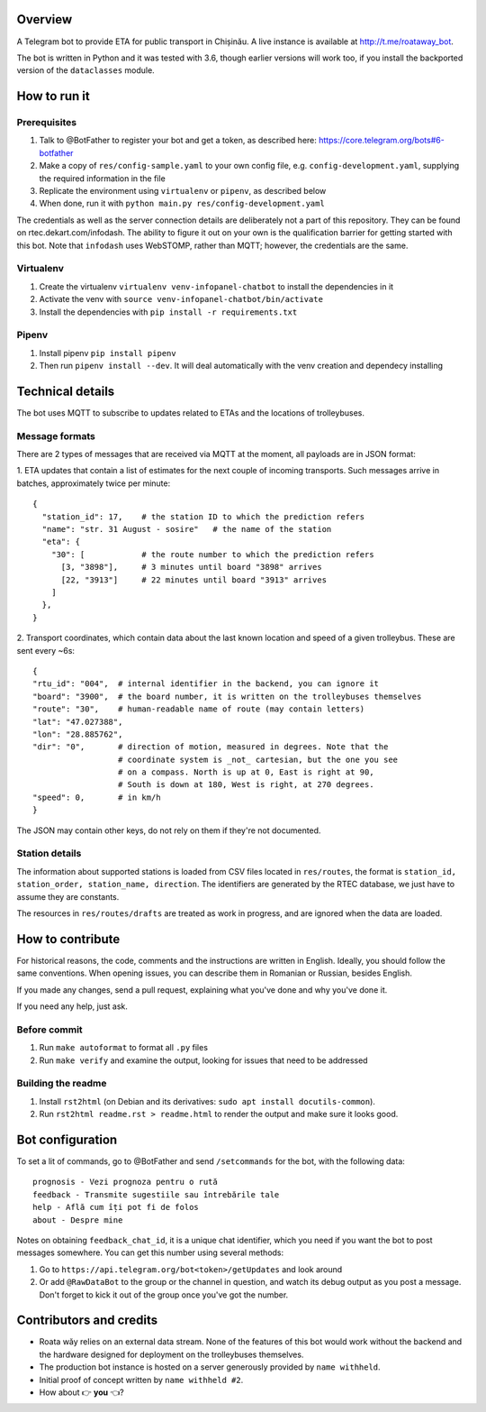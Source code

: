 Overview
========

A Telegram bot to provide ETA for public transport in Chișinău. A live instance is available at http://t.me/roataway_bot. 

The bot is written in Python and it was tested with 3.6, though earlier versions will work too, if you install the backported version of the ``dataclasses`` module.


How to run it
=============

Prerequisites
-------------

#. Talk to @BotFather to register your bot and get a token, as described here: https://core.telegram.org/bots#6-botfather
#. Make a copy of ``res/config-sample.yaml`` to your own config file, e.g. ``config-development.yaml``, supplying the required information in the file
#. Replicate the environment using ``virtualenv`` or ``pipenv``, as described below
#. When done, run it with ``python main.py res/config-development.yaml``

The credentials as well as the server connection details are deliberately not a part of this repository. They can be found on rtec.dekart.com/infodash. The ability to figure it out on your own is the qualification barrier for getting started with this bot. Note that ``infodash`` uses WebSTOMP, rather than MQTT; however, the credentials are the same.


Virtualenv
----------

#. Create the virtualenv ``virtualenv venv-infopanel-chatbot`` to install the dependencies in it
#. Activate the venv with ``source venv-infopanel-chatbot/bin/activate``
#. Install the dependencies with ``pip install -r requirements.txt``


Pipenv
------

#. Install pipenv ``pip install pipenv``
#. Then run ``pipenv install --dev``. It will deal automatically with the venv creation and dependecy installing


Technical details
=================

The bot uses MQTT to subscribe to updates related to ETAs and the locations of trolleybuses.


Message formats
---------------

There are 2 types of messages that are received via MQTT at the moment, all payloads are in JSON format:

1. ETA updates that contain a list of estimates for the next couple of incoming transports. Such messages arrive in batches, approximately twice per minute:
::

  {
    "station_id": 17,    # the station ID to which the prediction refers
    "name": "str. 31 August - sosire"   # the name of the station
    "eta": {
      "30": [            # the route number to which the prediction refers
        [3, "3898"],     # 3 minutes until board "3898" arrives
        [22, "3913"]     # 22 minutes until board "3913" arrives
      ]
    },
  }

2. Transport coordinates, which contain data about the last known location and speed of a given trolleybus. These are sent every ~6s:
::

  {
  "rtu_id": "004",  # internal identifier in the backend, you can ignore it
  "board": "3900",  # the board number, it is written on the trolleybuses themselves
  "route": "30",    # human-readable name of route (may contain letters)
  "lat": "47.027388",
  "lon": "28.885762",
  "dir": "0",       # direction of motion, measured in degrees. Note that the
                    # coordinate system is _not_ cartesian, but the one you see
                    # on a compass. North is up at 0, East is right at 90,
                    # South is down at 180, West is right, at 270 degrees.
  "speed": 0,       # in km/h
  }

The JSON may contain other keys, do not rely on them if they're not documented.



Station details
---------------

The information about supported stations is loaded from CSV files located in ``res/routes``, the format is ``station_id, station_order, station_name, direction``. The identifiers are generated by the RTEC database, we just have to assume they are constants.

The resources in ``res/routes/drafts`` are treated as work in progress, and are ignored when the data are loaded.


How to contribute
=================

For historical reasons, the code, comments and the instructions are written in English. Ideally, you should follow the same conventions. When opening issues, you can describe them in Romanian or Russian, besides English.

If you made any changes, send a pull request, explaining what you've done and why you've done it.

If you need any help, just ask.

Before commit
-------------

1. Run ``make autoformat`` to format all ``.py`` files
2. Run ``make verify`` and examine the output, looking for issues that need to be addressed


Building the readme
-------------------

#. Install ``rst2html`` (on Debian and its derivatives: ``sudo apt install docutils-common``).
#. Run ``rst2html readme.rst > readme.html`` to render the output and make sure it looks good.


Bot configuration
=================

To set a lit of commands, go to @BotFather and send ``/setcommands`` for the bot, with the following data::

    prognosis - Vezi prognoza pentru o rută
    feedback - Transmite sugestiile sau întrebările tale
    help - Află cum îți pot fi de folos
    about - Despre mine

Notes on obtaining ``feedback_chat_id``, it is a unique chat identifier, which you need if you want the bot to post messages somewhere. You can get this number using several methods:

#. Go to ``https://api.telegram.org/bot<token>/getUpdates`` and look around
#. Or add ``@RawDataBot`` to the group or the channel in question, and watch its debug output as you post a message. Don't forget to kick it out of the group once you've got the number.


Contributors and credits
========================

* Roata wăy relies on an external data stream. None of the features of this bot would work without the backend and the hardware designed for deployment on the trolleybuses themselves.
* The production bot instance is hosted on a server generously provided by ``name withheld``.
* Initial proof of concept written by ``name withheld #2``.
* How about 👉 **you** 👈?
